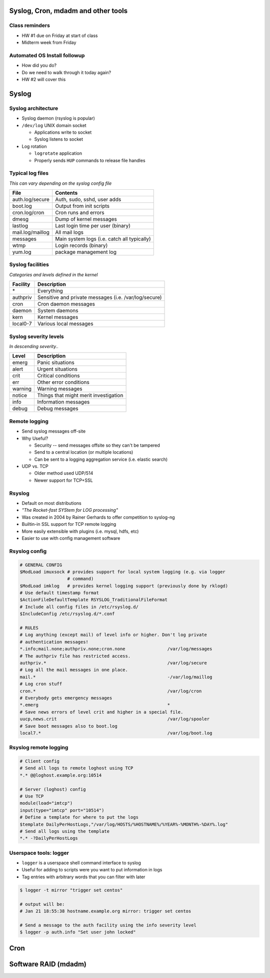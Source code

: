 .. _06_linux_basics:

Syslog, Cron, mdadm and other tools
===================================

Class reminders
---------------

* HW #1 due on Friday at start of class
* Midterm week from Friday

Automated OS Install followup
-----------------------------

* How did you do?
* Do we need to walk through it today again?
* HW #2 will cover this

Syslog
======

Syslog architecture
-------------------

* Syslog daemon (rsyslog is popular)
* ``/dev/log`` UNIX domain socket

  * Applications write to socket
  * Syslog listens to socket

* Log rotation

  * ``logrotate`` application
  * Properly sends ``HUP`` commands to release file handles

Typical log files
-----------------

*This can vary depending on the syslog config file*

.. csv-table::
  :header: File, Contents

  auth.log/secure, "Auth, sudo, sshd, user adds"
  boot.log, Output from init scripts
  cron.log/cron, Cron runs and errors
  dmesg, Dump of kernel messages
  lastlog, Last login time per user (binary)
  mail.log/maillog, All mail logs
  messages, Main system logs (i.e. catch all typically)
  wtmp, Login records (binary)
  yum.log, package management log

Syslog facilities
-----------------

*Categories and levels defined in the kernel*

.. csv-table::
  :header: Facility, Description

  \*, Everything
  authpriv, Sensitive and private messages (i.e. /var/log/secure)
  cron, Cron daemon messages
  daemon, System daemons
  kern, Kernel messages
  local0-7, Various local messages

Syslog severity levels
----------------------

*In descending severity..*

.. csv-table::
  :header: Level, Description

  emerg, Panic situations
  alert, Urgent situations
  crit, Critical conditions
  err, Other error conditions
  warning, Warning messages
  notice, Things that might merit investigation
  info, Information messages
  debug, Debug messages

Remote logging
--------------

* Send syslog messages off-site
* Why Useful?

  * Security -- send messages offsite so they can't be tampered
  * Send to a central location (or multiple locations)
  * Can be sent to a logging aggregation service (i.e. elastic search)

* UDP vs. TCP

  * Older method used UDP/514
  * Newer support for TCP+SSL

Rsyslog
-------

* Default on most distributions
* *"The Rocket-fast SYStem for LOG processing"*
* Was created in 2004 by Rainer Gerhards to offer competition to syslog-ng
* Builtin-in SSL support for TCP remote logging
* More easily extensible with plugins (i.e. mysql, hdfs, etc)
* Easier to use with config management software

Rsyslog config
--------------

.. rst-class:: codeblock-sm

.. code-block:: bash

  # GENERAL CONFIG
  $ModLoad imuxsock # provides support for local system logging (e.g. via logger
                    # command)
  $ModLoad imklog   # provides kernel logging support (previously done by rklogd)
  # Use default timestamp format
  $ActionFileDefaultTemplate RSYSLOG_TraditionalFileFormat
  # Include all config files in /etc/rsyslog.d/
  $IncludeConfig /etc/rsyslog.d/*.conf

  # RULES
  # Log anything (except mail) of level info or higher. Don't log private
  # authentication messages!
  *.info;mail.none;authpriv.none;cron.none                /var/log/messages
  # The authpriv file has restricted access.
  authpriv.*                                              /var/log/secure
  # Log all the mail messages in one place.
  mail.*                                                  -/var/log/maillog
  # Log cron stuff
  cron.*                                                  /var/log/cron
  # Everybody gets emergency messages
  *.emerg                                                 *
  # Save news errors of level crit and higher in a special file.
  uucp,news.crit                                          /var/log/spooler
  # Save boot messages also to boot.log
  local7.*                                                /var/log/boot.log

Rsyslog remote logging
----------------------

.. rst-class:: codeblock-sm

.. code-block:: bash

  # Client config
  # Send all logs to remote loghost using TCP
  *.* @@loghost.example.org:10514

  # Server (loghost) config
  # Use TCP
  module(load="imtcp")
  input(type="imtcp" port="10514")
  # Define a template for where to put the logs
  $template DailyPerHostLogs,"/var/log/HOSTS/%HOSTNAME%/%YEAR%-%MONTH%-%DAY%.log"
  # Send all logs using the template
  *.* -?DailyPerHostLogs

Userspace tools: logger
-----------------------

* ``logger`` is a userspace shell command interface to syslog
* Useful for adding to scripts were you want to put information in logs
* Tag entries with arbitrary words that you can filter with later

.. code-block:: bash

  $ logger -t mirror "trigger set centos"

  # output will be:
  # Jan 21 18:55:38 hostname.example.org mirror: trigger set centos

  # Send a message to the auth facility using the info severity level
  $ logger -p auth.info "Set user john locked"

Cron
====

Software RAID (mdadm)
=====================
